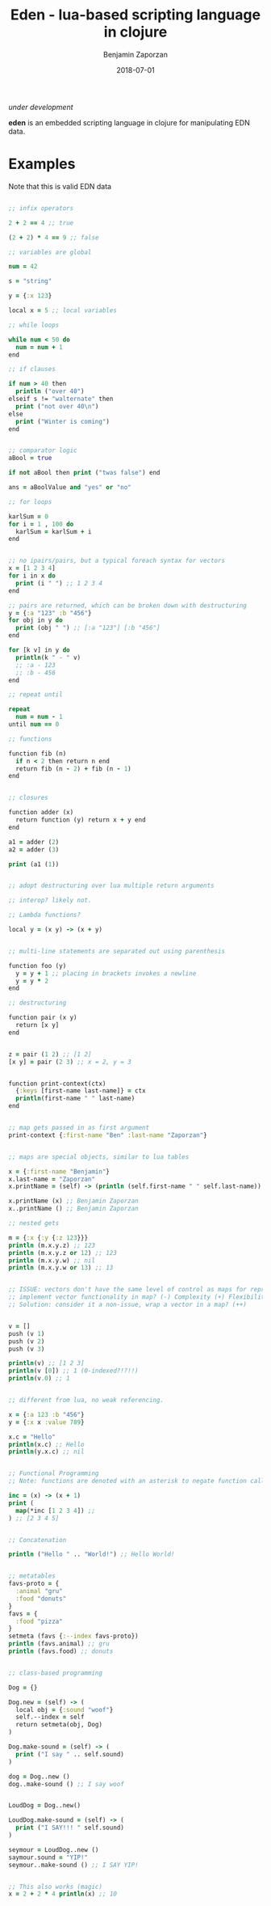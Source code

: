#+TITLE: Eden - lua-based scripting language in clojure
#+AUTHOR: Benjamin Zaporzan
#+DATE: 2018-07-01
#+EMAIL: benzaporzan@gmail.com
#+LANGUAGE: en
#+OPTIONS: H:2 num:t toc:t \n:nil ::t |:t ^:t f:t tex:t

/under development/

*eden* is an embedded scripting language in clojure for manipulating
 EDN data.

* Examples

Note that this is valid EDN data

#+BEGIN_SRC clojure

;; infix operators

2 + 2 == 4 ;; true

(2 + 2) * 4 == 9 ;; false

;; variables are global

num = 42

s = "string"

y = {:x 123}

local x = 5 ;; local variables

;; while loops

while num < 50 do
  num = num + 1
end

;; if clauses

if num > 40 then
  println ("over 40")
elseif s != "walternate" then
  print ("not over 40\n") 
else
  print ("Winter is coming")
end


;; comparator logic
aBool = true

if not aBool then print ("twas false") end

ans = aBoolValue and "yes" or "no"

;; for loops

karlSum = 0
for i = 1 , 100 do
  karlSum = karlSum + i
end


;; no ipairs/pairs, but a typical foreach syntax for vectors
x = [1 2 3 4]
for i in x do
  print (i " ") ;; 1 2 3 4
end

;; pairs are returned, which can be broken down with destructuring
y = {:a "123" :b "456"}
for obj in y do
  print (obj " ") ;; [:a "123"] [:b "456"]
end

for [k v] in y do
  println(k " - " v)
  ;; :a - 123
  ;; :b - 456
end

;; repeat until

repeat
  num = num - 1
until num == 0

;; functions

function fib (n)
  if n < 2 then return n end
  return fib (n - 2) + fib (n - 1)
end


;; closures

function adder (x)
  return function (y) return x + y end
end

a1 = adder (2)
a2 = adder (3)

print (a1 (1))


;; adopt destructuring over lua multiple return arguments

;; interop? likely not.

;; Lambda functions?

local y = (x y) -> (x + y)


;; multi-line statements are separated out using parenthesis

function foo (y)
  y = y + 1 ;; placing in brackets invokes a newline
  y = y * 2
end

;; destructuring

function pair (x y)
  return [x y]
end


z = pair (1 2) ;; [1 2]
[x y] = pair (2 3) ;; x = 2, y = 3


function print-context(ctx)
  {:keys [first-name last-name]} = ctx
  println(first-name " " last-name)
end


;; map gets passed in as first argument
print-context {:first-name "Ben" :last-name "Zaporzan"}


;; maps are special objects, similar to lua tables

x = {:first-name "Benjamin"}
x.last-name = "Zaporzan"
x.printName = (self) -> (println (self.first-name " " self.last-name)) 

x.printName (x) ;; Benjamin Zaporzan
x..printName () ;; Benjamin Zaporzan

;; nested gets

m = {:x {:y {:z 123}}}
println (m.x.y.z) ;; 123
println (m.x.y.z or 12) ;; 123
println (m.x.y.w) ;; nil
println (m.x.y.w or 13) ;; 13


;; ISSUE: vectors don't have the same level of control as maps for representing lua tables
;; implement vector functionality in map? (-) Complexity (+) Flexibility
;; Solution: consider it a non-issue, wrap a vector in a map? (++)


v = []
push (v 1)
push (v 2)
push (v 3)

println(v) ;; [1 2 3]
println(v [0]) ;; 1 (0-indexed?!?!!)
println(v.0) ;; 1


;; different from lua, no weak referencing.

x = {:a 123 :b "456"}
y = {:x x :value 789}

x.c = "Hello"
println(x.c) ;; Hello
println(y.x.c) ;; nil


;; Functional Programming
;; Note: functions are denoted with an asterisk to negate function calling

inc = (x) -> (x + 1)
print (
  map(*inc [1 2 3 4]) ;;
) ;; [2 3 4 5]


;; Concatenation

println ("Hello " .. "World!") ;; Hello World!


;; metatables
favs-proto = {
  :animal "gru"
  :food "donuts"
}
favs = {
  :food "pizza"
}
setmeta (favs {:--index favs-proto})
println (favs.animal) ;; gru
println (favs.food) ;; donuts


;; class-based programming

Dog = {}

Dog.new = (self) -> (
  local obj = {:sound "woof"}
  self.--index = self
  return setmeta(obj, Dog)
)

Dog.make-sound = (self) -> (
  print ("I say " .. self.sound)
)

dog = Dog..new ()
dog..make-sound () ;; I say woof


LoudDog = Dog..new()

LoudDog.make-sound = (self) -> (
  print ("I SAY!!! " self.sound)
)

seymour = LoudDog..new ()
saymour.sound = "YIP!"
seymour..make-sound () ;; I SAY YIP!


;; This also works (magic)
x = 2 + 2 * 4 println(x) ;; 10


#+END_SRC
